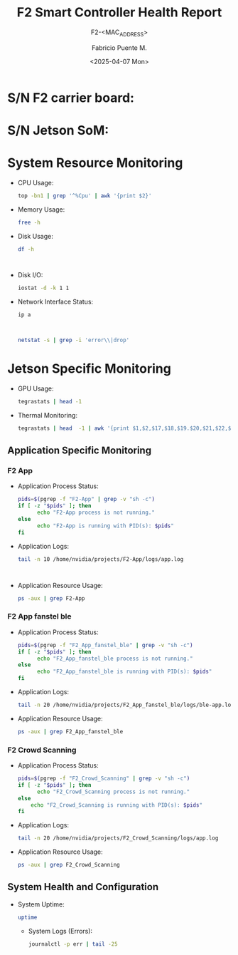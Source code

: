 #+TITLE: F2 Smart Controller Health Report
#+SUBTITLE: F2-<MAC_ADDRESS>
#+AUTHOR: Fabricio Puente M.
#+EMAIL: fpuentem@visiontechconsulting.ca
#+DATE: <2025-04-07 Mon>
#+EXCLUDE_TAGS: noexport
#+OPTIONS: email:t tags:nil toc:nil
#+EXPORT_FILE_NAME: check-status
#+PROPERTY: header-args:sh :results output replace :exports both

* README                                                                        :noexport:

This document is written in a *literate programming* style and is designed to
generate a health report for an F2 Smart Controller (Jetson Orin NX).

When executed, the document automatically:

- Detects the board version.
- Retrieves the device’s MAC address and serial numbers.
- Updates the document header fields (`#+SUBTITLE:`, `#+DATE:`,
  `#+EXPORT_FILE_NAME:`) with device-specific values.

The final exported report (e.g. HTML) provides a comprehensive health overview
of the controller, including:

- System resource usage (CPU, memory, disk, network).
- Jetson-specific monitoring (GPU, thermals).
- Application-level status and logs (F2-App, BLE service, Crowd Scanning).
- General system health and configuration.

Because the document queries the actual device, each export will reflect the
current state of the F2 on which it is run. This makes it useful both for
routine monitoring and for generating formal diagnostic reports.

#+NAME: update_mac_address
#+BEGIN_SRC elisp :results none :eval never-export :var board-ver="v3.1"
  (defun net-mac-no-colon (iface)
    "Return IFACE's MAC address as 12 lowercase hex chars (no colons).
  On Linux, reads /sys/class/net/IFACE/address. Falls back to `ip` or `ifconfig`."
    (interactive
     (list (completing-read "Interface: " (mapcar #'symbol-name (network-interface-list)))))
    (let* ((sys-path (format "/sys/class/net/%s/address" iface))
           (raw
            (cond
             ;; Linux: /sys
             ((file-readable-p sys-path)
              (string-trim (with-temp-buffer
                             (insert-file-contents sys-path)
                             (buffer-string))))
             ;; ip(8)
             ((executable-find "ip")
              (with-temp-buffer
                (call-process "ip" nil t nil "link" "show" "dev" iface)
                (goto-char (point-min))
                (when (re-search-forward
                       ;; matches: "link/ether aa:bb:cc:dd:ee:ff"
                       "\\blink/ether\\s-+\\([0-9A-Fa-f:]+\\)" nil t)
                  (match-string 1))))
             ;; ifconfig
             ((executable-find "ifconfig")
              (with-temp-buffer
                (call-process "ifconfig" nil t nil iface)
                (goto-char (point-min))
                (when (re-search-forward
                       ;; matches: "ether aa:bb:cc:dd:ee:ff"
                       "\\beth(?:her)?\\s-+\\([0-9A-Fa-f:]+\\)" nil t)
                  (match-string 1))))))
           (hex (and raw (replace-regexp-in-string ":" "" (downcase raw)))))
      (unless (and hex (= (length hex) 12) (string-match-p "\\`[0-9a-f]\\{12\\}\\'" hex))
        (user-error "Could not obtain a valid MAC for %s" iface))
      (when (called-interactively-p 'interactive)
        (message "%s" hex))
      hex))

  (defun f2-board->iface (board-ver)
    "Map BOARD-VER (string) to the network interface name."
    (or (alist-get board-ver
                 '(("v3.1" . "eth1")
                   ("v3.0" . "eth2")
                   ("v2.1" . "eth2")
                   ("v2.0" . "eth0"))
                 nil nil #'string=)
      (user-error "Unknown board version: %s" board-ver)))

   (let* ((iface (f2-board->iface board-ver))
          (mac (net-mac-no-colon iface)))
        (save-excursion
          (goto-char (point-min))
          (when (re-search-forward "^#\\+SUBTITLE:.*" nil t)
            (replace-match (concat "#+SUBTITLE: " (format "f2-%s" mac))))
          (when (re-search-forward "^#\\+DATE:.*" nil t)
            (replace-match (concat "#+DATE: " (ignore (org-insert-time-stamp (current-time) t)))))
          (when (re-search-forward "^#\\+EXPORT_FILE_NAME:.*" nil t)
            (replace-match (format "#+EXPORT_FILE_NAME: f2-%s-report" mac)))))
#+END_SRC

#+NAME: sn_som
#+BEGIN_SRC elisp :results none
  (defun vt-sysfs-serial-number (&optional path)
    "Read serial number string from PATH (default Jetson path).
  Strips trailing NULs and whitespace."
    (let* ((p (or path "/sys/firmware/devicetree/base/serial-number"))
           (s (when (file-readable-p p)
                (with-temp-buffer
                  (insert-file-contents p)
                  (buffer-string)))))
      (unless s
        (error "Cannot read serial from %s" p))
      (string-trim (replace-regexp-in-string "\0+$" "" s))))
#+END_SRC

#+NAME: sn_f2
#+BEGIN_SRC elisp :results none
  (cl-defun vt-i2c-read-serial (&key (bus 1) (addr #x58) (reg #x80) (len 16) sudo)
    "Return hex string (no spaces, no 0x) read via i2ctransfer.
  BUS is the I²C bus number, ADDR the 7-bit address, REG the starting
  register, and LEN the number of bytes to read. If SUDO is non-nil,
  run the command under TRAMP /sudo::.

  Requires `i2ctransfer` from i2c-tools."
    (let* ((args (list "-f" "-y" (number-to-string bus)
                       (format "w1@0x%02x" addr)
                       (format "0x%02x" reg)
                       (format "r%d" len)))
           (default-directory (if sudo "/sudo::" default-directory)))
      (unless (executable-find "i2ctransfer")
        (error "i2ctransfer not found; install i2c-tools"))
      (with-temp-buffer
        (let ((status (apply #'process-file "i2ctransfer" nil t nil args)))
          (unless (and (integerp status) (= status 0))
            (error "i2ctransfer exit %s; output: %s" status (buffer-string)))
          ;; Example output: "0x01 0xAB 0xCD ..."
          (let* ((out   (buffer-string))
                 (clean (replace-regexp-in-string "\\(?:0x\\)\\|[^0-9A-Fa-f]" "" out)))
            (unless (string-match-p "\\`[0-9A-Fa-f]+\\'" clean)
              (error "Unexpected i2ctransfer output: %s" out))
            (downcase clean))))))
#+END_SRC

#+BEGIN_SRC elisp :results none :dir /sudo::
  (let ((som-sn (vt-sysfs-serial-number))
        (f2-sn (vt-i2c-read-serial)))
    (save-excursion
      (goto-char (point-min))
      (when (re-search-forward "^* S/N F2 carrier board:.*" nil t)
        (replace-match (concat "* S/N F2 carrier board: " (format "%s" f2-sn))))
      (when (re-search-forward "^* S/N Jetson SoM:.*" nil t)
        (replace-match (concat "* S/N Jetson SoM: " (format "%s" som-sn))))))
#+END_SRC

* Code :noexport:

#+NAME: startup
#+begin_src elisp :results none
  (load-theme 'modus-vivendi)
  (setf fill-column 100)
  (org-babel-do-load-languages
   'org-babel-load-languages
   '((shell . t)))
#+end_src

* S/N F2 carrier board:

* S/N Jetson SoM:

* System Resource Monitoring

- CPU Usage:

  #+BEGIN_SRC sh
    top -bn1 | grep '^%Cpu' | awk '{print $2}'
  #+END_SRC

   #+RESULTS:

- Memory Usage:

  #+BEGIN_SRC sh
    free -h
  #+END_SRC

   #+RESULTS:

- Disk Usage:
  #+BEGIN_SRC sh
    df -h
  #+END_SRC

   #+RESULTS:
   #+begin_example

   #+end_example

- Disk I/O:
   #+BEGIN_SRC sh
     iostat -d -k 1 1
   #+END_SRC

   #+RESULTS:

- Network Interface Status:
   #+BEGIN_SRC sh
     ip a
   #+END_SRC

   #+RESULTS:
   #+begin_example

   #+end_example

   #+BEGIN_SRC sh
     netstat -s | grep -i 'error\\|drop'
   #+END_SRC

   #+RESULTS:

* Jetson Specific Monitoring
- GPU Usage:

  #+BEGIN_SRC sh
    tegrastats | head -1
  #+END_SRC

  #+RESULTS:

- Thermal Monitoring:

  #+BEGIN_SRC sh
    tegrastats | head  -1 | awk '{print $1,$2,$17,$18,$19.$20,$21,$22,$23,$24,$25}'
  #+END_SRC

  #+RESULTS:

** Application Specific Monitoring
*** F2 App

- Application Process Status:

  #+BEGIN_SRC sh
    pids=$(pgrep -f "F2-App" | grep -v "sh -c")
    if [ -z "$pids" ]; then
          echo "F2-App process is not running."
    else
          echo "F2-App is running with PID(s): $pids"
    fi
  #+END_SRC

   #+RESULTS:

- Application Logs:

   #+BEGIN_SRC sh
     tail -n 10 /home/nvidia/projects/F2-App/logs/app.log
   #+END_SRC

   #+RESULTS:
   #+begin_example

   #+end_example

- Application Resource Usage:

    #+BEGIN_SRC sh
     ps -aux | grep F2-App
   #+END_SRC

   #+RESULTS:

*** F2 App fanstel ble

- Application Process Status:

  #+BEGIN_SRC sh
    pids=$(pgrep -f "F2_App_fanstel_ble" | grep -v "sh -c")
    if [ -z "$pids" ]; then
          echo "F2_App_fanstel_ble process is not running."
    else
          echo "F2_App_fanstel_ble is running with PID(s): $pids"
    fi
  #+END_SRC

   #+RESULTS:

- Application Logs:

   #+BEGIN_SRC sh
     tail -n 20 /home/nvidia/projects/F2_App_fanstel_ble/logs/ble-app.log
   #+END_SRC

   #+RESULTS:

- Application Resource Usage:

   #+BEGIN_SRC sh
     ps -aux | grep F2_App_fanstel_ble
   #+END_SRC

   #+RESULTS:

*** F2 Crowd Scanning

 - Application Process Status:

   #+BEGIN_SRC sh
     pids=$(pgrep -f "F2_Crowd_Scanning" | grep -v "sh -c")
     if [ -z "$pids" ]; then
           echo "F2_Crowd_Scanning process is not running."
     else
         echo "F2_Crowd_Scanning is running with PID(s): $pids"
     fi
   #+END_SRC

   #+RESULTS:

 - Application Logs:

   #+BEGIN_SRC sh
     tail -n 20 /home/nvidia/projects/F2_Crowd_Scanning/logs/app.log
   #+END_SRC

   #+RESULTS:

 - Application Resource Usage:

   #+BEGIN_SRC sh
     ps -aux | grep F2_Crowd_Scanning
   #+END_SRC

   #+RESULTS:

** System Health and Configuration

- System Uptime:

   #+BEGIN_SRC sh
     uptime
   #+END_SRC

   #+RESULTS:

 - System Logs (Errors):

   #+BEGIN_SRC sh
     journalctl -p err | tail -25
   #+END_SRC

   #+RESULTS:
   #+begin_example

   #+end_example

# Local Variables:
# org-confirm-babel-evaluate: (lambda (lang body) (not (string= lang "elisp")))
# org-confirm-babel-evaluate: (lambda (lang body) (not (string= lang "sh")))
# eval: (progn
#         (when (fboundp 'org-babel-goto-named-src-block)
#           (org-babel-goto-named-src-block "startup")
#           (org-babel-execute-src-block)))
# End:
